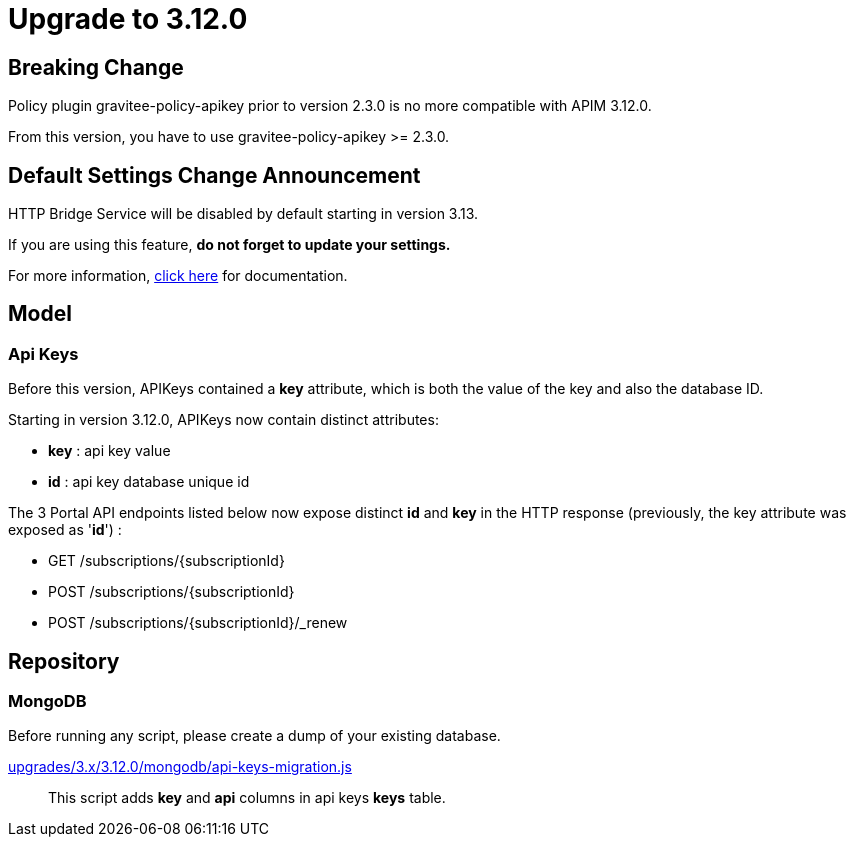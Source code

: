 = Upgrade to 3.12.0

== Breaking Change

Policy plugin gravitee-policy-apikey prior to version 2.3.0 is no more compatible with APIM 3.12.0.

From this version, you have to use gravitee-policy-apikey >= 2.3.0.

== Default Settings Change Announcement

HTTP Bridge Service will be disabled by default starting in version 3.13.

If you are using this feature, **do not forget to update your settings.**

For more information, link:https://docs.gravitee.io/apim/3.x/apim_installguide_hybrid_deployment.html[click here] for documentation.

== Model

=== Api Keys

Before this version, APIKeys contained a *key* attribute, which is both the value of the key and also the database ID.

Starting in version 3.12.0, APIKeys now contain distinct attributes:

- *key* : api key value
- *id* : api key database unique id

The 3 Portal API endpoints listed below now expose distinct *id* and *key* in the HTTP response (previously, the key attribute was exposed as '*id*') :

- GET /subscriptions/{subscriptionId}
- POST /subscriptions/{subscriptionId}
- POST /subscriptions/{subscriptionId}/_renew

== Repository

=== MongoDB

Before running any script, please create a dump of your existing database.

https://raw.githubusercontent.com/gravitee-io/release/master/upgrades/3.x/3.12.0/mongodb/api-keys-migration.js[upgrades/3.x/3.12.0/mongodb/api-keys-migration.js]::
This script adds *key* and *api* columns in api keys *keys* table.
